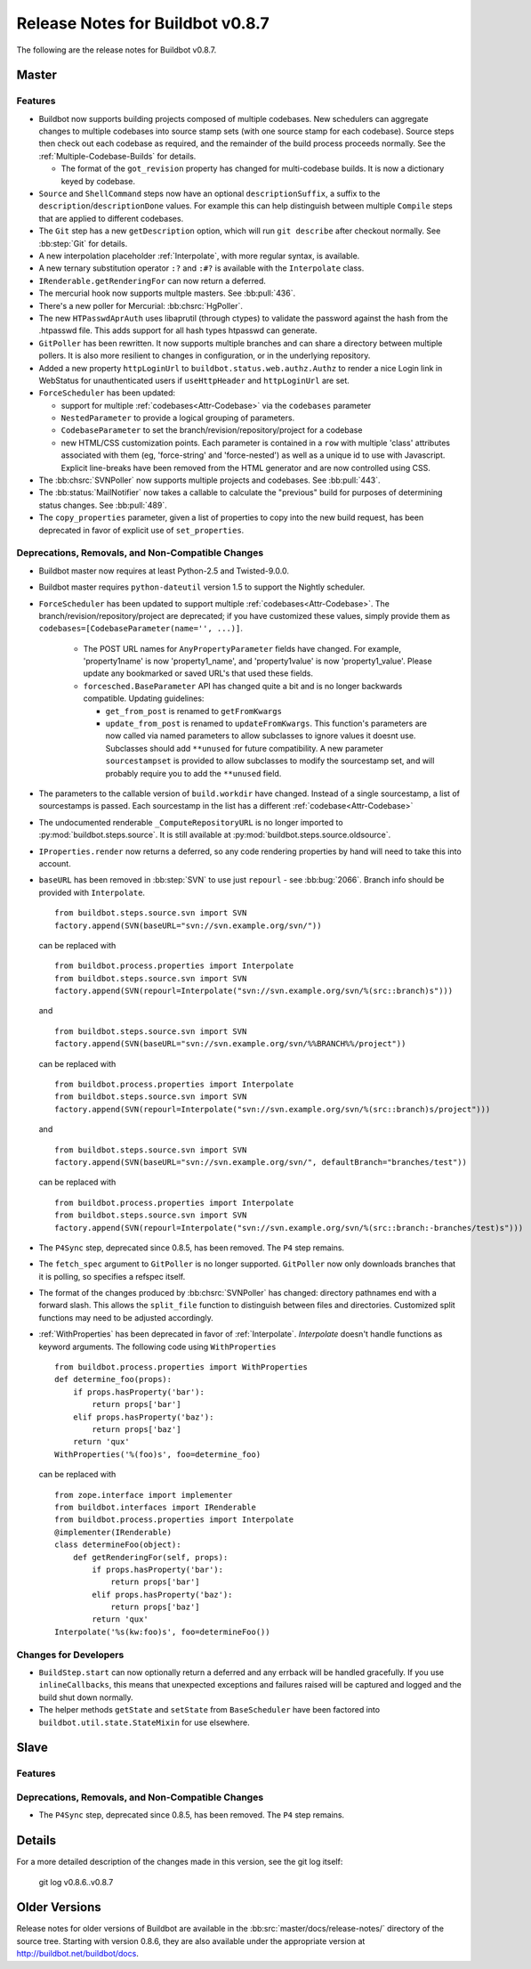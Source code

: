 Release Notes for Buildbot v0.8.7
=================================

..
    Any change that adds a feature or fixes a bug should have an entry here.
    Most simply need an additional bulleted list item, but more significant
    changes can be given a subsection of their own.

The following are the release notes for Buildbot v0.8.7.

Master
------

Features
~~~~~~~~

* Buildbot now supports building projects composed of multiple codebases.  New
  schedulers can aggregate changes to multiple codebases into source stamp sets
  (with one source stamp for each codebase).  Source steps then check out each
  codebase as required, and the remainder of the build process proceeds
  normally.  See the :ref:`Multiple-Codebase-Builds` for details.

  * The format of the ``got_revision`` property has changed for multi-codebase builds.
    It is now a dictionary keyed by codebase.

* ``Source`` and ``ShellCommand`` steps now have an optional ``descriptionSuffix``, a suffix to the
  ``description``/``descriptionDone`` values. For example this can help distinguish between
  multiple ``Compile`` steps that are applied to different codebases.

* The ``Git`` step has a new ``getDescription`` option, which will run ``git describe`` after checkout
  normally.  See :bb:step:`Git` for details.

* A new interpolation placeholder :ref:`Interpolate`, with more regular syntax, is available.

* A new ternary substitution operator ``:?`` and ``:#?`` is available with the ``Interpolate`` class.

* ``IRenderable.getRenderingFor`` can now return a deferred.

* The mercurial hook now supports multple masters.  See :bb:pull:`436`.

* There's a new poller for Mercurial: :bb:chsrc:`HgPoller`. 

* The new ``HTPasswdAprAuth`` uses libaprutil (through ctypes) to validate
  the password against the hash from the .htpasswd file. This adds support for
  all hash types htpasswd can generate.

* ``GitPoller`` has been rewritten.
  It now supports multiple branches and can share a directory between multiple pollers.
  It is also more resilient to changes in configuration, or in the underlying repository.

* Added a new property ``httpLoginUrl`` to ``buildbot.status.web.authz.Authz``
  to render a nice Login link in WebStatus for unauthenticated users if
  ``useHttpHeader`` and ``httpLoginUrl`` are set.

* ``ForceScheduler`` has been updated:

  * support for multiple :ref:`codebases<Attr-Codebase>` via the ``codebases`` parameter
  * ``NestedParameter`` to provide a logical grouping of parameters.
  * ``CodebaseParameter`` to set the branch/revision/repository/project for a codebase
  * new HTML/CSS customization points. Each parameter is contained in a ``row`` with multiple
    'class' attributes associated with them (eg, 'force-string' and 'force-nested') as well as a unique
    id to use with Javascript. Explicit line-breaks have been removed from the HTML generator and
    are now controlled using CSS. 

* The :bb:chsrc:`SVNPoller` now supports multiple projects and codebases.
  See :bb:pull:`443`.

* The :bb:status:`MailNotifier` now takes a callable to calculate the "previous" build for purposes of determining status changes.
  See :bb:pull:`489`.

* The ``copy_properties`` parameter, given a list of properties to copy into the new build request, has been deprecated in favor of explicit use of ``set_properties``.

Deprecations, Removals, and Non-Compatible Changes
~~~~~~~~~~~~~~~~~~~~~~~~~~~~~~~~~~~~~~~~~~~~~~~~~~

* Buildbot master now requires at least Python-2.5 and Twisted-9.0.0.

* Buildbot master requires ``python-dateutil`` version 1.5 to support the
  Nightly scheduler.

* ``ForceScheduler`` has been updated to support multiple :ref:`codebases<Attr-Codebase>`.
  The branch/revision/repository/project are deprecated; if you have customized these
  values, simply provide them as ``codebases=[CodebaseParameter(name='', ...)]``.

    * The POST URL names for ``AnyPropertyParameter`` fields have changed. For example,
      'property1name' is now 'property1_name', and 'property1value' is now 'property1_value'.
      Please update any bookmarked or saved URL's that used these fields.

    * ``forcesched.BaseParameter`` API has changed quite a bit and is no longer backwards
      compatible. Updating guidelines:

      * ``get_from_post`` is renamed to ``getFromKwargs``

      * ``update_from_post`` is renamed to ``updateFromKwargs``. This function's parameters
        are now called via named parameters to allow subclasses to ignore values it doesnt use.
        Subclasses should add ``**unused`` for future compatibility. A new parameter
        ``sourcestampset`` is provided to allow subclasses to modify the sourcestamp set, and
        will probably require you to add the ``**unused`` field.

* The parameters to the callable version of ``build.workdir`` have changed.
  Instead of a single sourcestamp, a list of sourcestamps is passed. Each
  sourcestamp in the list has a different :ref:`codebase<Attr-Codebase>`

* The undocumented renderable ``_ComputeRepositoryURL`` is no longer imported to
  :py:mod:`buildbot.steps.source`. It is still available at
  :py:mod:`buildbot.steps.source.oldsource`.

* ``IProperties.render`` now returns a deferred, so any code rendering properties
  by hand will need to take this into account.

* ``baseURL`` has been removed in :bb:step:`SVN` to use just ``repourl`` - see
  :bb:bug:`2066`. Branch info should be provided with ``Interpolate``. ::

    from buildbot.steps.source.svn import SVN
    factory.append(SVN(baseURL="svn://svn.example.org/svn/"))

  can be replaced with ::

    from buildbot.process.properties import Interpolate
    from buildbot.steps.source.svn import SVN
    factory.append(SVN(repourl=Interpolate("svn://svn.example.org/svn/%(src::branch)s")))

  and ::

    from buildbot.steps.source.svn import SVN
    factory.append(SVN(baseURL="svn://svn.example.org/svn/%%BRANCH%%/project"))

  can be replaced with ::

    from buildbot.process.properties import Interpolate
    from buildbot.steps.source.svn import SVN
    factory.append(SVN(repourl=Interpolate("svn://svn.example.org/svn/%(src::branch)s/project")))

  and ::

    from buildbot.steps.source.svn import SVN
    factory.append(SVN(baseURL="svn://svn.example.org/svn/", defaultBranch="branches/test"))

  can be replaced with ::

    from buildbot.process.properties import Interpolate
    from buildbot.steps.source.svn import SVN
    factory.append(SVN(repourl=Interpolate("svn://svn.example.org/svn/%(src::branch:-branches/test)s")))

* The ``P4Sync`` step, deprecated since 0.8.5, has been removed.  The ``P4`` step remains.

* The ``fetch_spec`` argument to ``GitPoller`` is no longer supported.
  ``GitPoller`` now only downloads branches that it is polling, so specifies a refspec itself.

* The format of the changes produced by :bb:chsrc:`SVNPoller` has changed: directory pathnames end with a forward slash.
  This allows the ``split_file`` function to distinguish between files and directories.
  Customized split functions may need to be adjusted accordingly.

* :ref:`WithProperties` has been deprecated in favor of :ref:`Interpolate`.
  `Interpolate` doesn't handle functions as keyword arguments.
  The following code using ``WithProperties`` ::

    from buildbot.process.properties import WithProperties
    def determine_foo(props):
        if props.hasProperty('bar'):
            return props['bar']
        elif props.hasProperty('baz'):
            return props['baz']
        return 'qux'
    WithProperties('%(foo)s', foo=determine_foo)

  can be replaced with ::

    from zope.interface import implementer
    from buildbot.interfaces import IRenderable
    from buildbot.process.properties import Interpolate
    @implementer(IRenderable)
    class determineFoo(object):
        def getRenderingFor(self, props):
            if props.hasProperty('bar'):
                return props['bar']
            elif props.hasProperty('baz'):
                return props['baz']
            return 'qux'
    Interpolate('%s(kw:foo)s', foo=determineFoo())

Changes for Developers
~~~~~~~~~~~~~~~~~~~~~~

* ``BuildStep.start`` can now optionally return a deferred and any errback will
  be handled gracefully. If you use ``inlineCallbacks``, this means that unexpected
  exceptions and failures raised will be captured and logged and the build shut
  down normally.

* The helper methods ``getState`` and ``setState`` from ``BaseScheduler`` have
  been factored into ``buildbot.util.state.StateMixin`` for use elsewhere.

Slave
-----

Features
~~~~~~~~

Deprecations, Removals, and Non-Compatible Changes
~~~~~~~~~~~~~~~~~~~~~~~~~~~~~~~~~~~~~~~~~~~~~~~~~~

* The ``P4Sync`` step, deprecated since 0.8.5, has been removed.  The ``P4`` step remains.

Details
-------

For a more detailed description of the changes made in this version, see the
git log itself:

   git log v0.8.6..v0.8.7

Older Versions
--------------

Release notes for older versions of Buildbot are available in the :bb:src:`master/docs/release-notes/` directory of the source tree.
Starting with version 0.8.6, they are also available under the appropriate version at http://buildbot.net/buildbot/docs.
